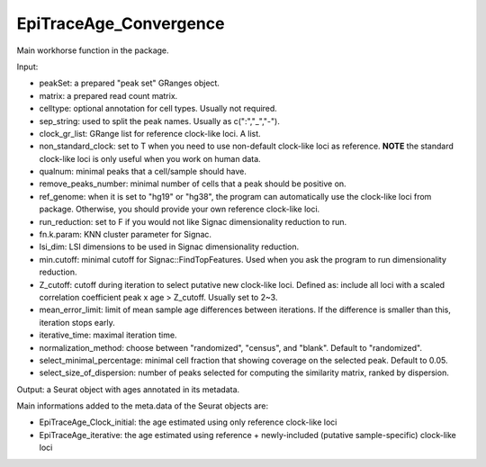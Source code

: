 
EpiTraceAge_Convergence
-----------------------

Main workhorse function in the package. 

Input: 

- peakSet: a prepared "peak set" GRanges object. 
- matrix: a prepared read count matrix. 
- celltype: optional annotation for cell types. Usually not required. 
- sep_string: used to split the peak names. Usually as c(":","_","-"). 
- clock_gr_list: GRange list for reference clock-like loci. A list. 
- non_standard_clock: set to T when you need to use non-default clock-like loci as reference. **NOTE** the standard clock-like loci is only useful when you work on human data. 
- qualnum: minimal peaks that a cell/sample should have. 
- remove_peaks_number:  minimal number of cells that a peak should be positive on. 
- ref_genome: when it is set to "hg19" or "hg38", the program can automatically use the clock-like loci from package. Otherwise, you should provide your own reference clock-like loci. 
- run_reduction: set to F if you would not like Signac dimensionality reduction to run. 
- fn.k.param: KNN cluster parameter for Signac. 
- lsi_dim: LSI dimensions to be used in Signac dimensionality reduction. 
- min.cutoff: minimal cutoff for Signac::FindTopFeatures. Used when you ask the program to run dimensionality reduction. 
- Z_cutoff: cutoff during iteration to select putative new clock-like loci. Defined as: include all loci with a scaled correlation coefficient peak x age > Z_cutoff. Usually set to 2~3. 
- mean_error_limit: limit of mean sample age differences between iterations. If the difference is smaller than this, iteration stops early. 
- iterative_time: maximal iteration time. 
- normalization_method: choose between "randomized", "census", and "blank". Default to "randomized". 
- select_minimal_percentage: minimal cell fraction that showing coverage on the selected peak. Default to 0.05. 
- select_size_of_dispersion: number of peaks selected for computing the similarity matrix, ranked by dispersion. 


Output: a Seurat object with ages annotated in its metadata. 

Main informations added to the meta.data of the Seurat objects are: 

- EpiTraceAge_Clock_initial: the age estimated using only reference clock-like loci 
- EpiTraceAge_iterative: the age estimated using reference + newly-included (putative sample-specific) clock-like loci 


